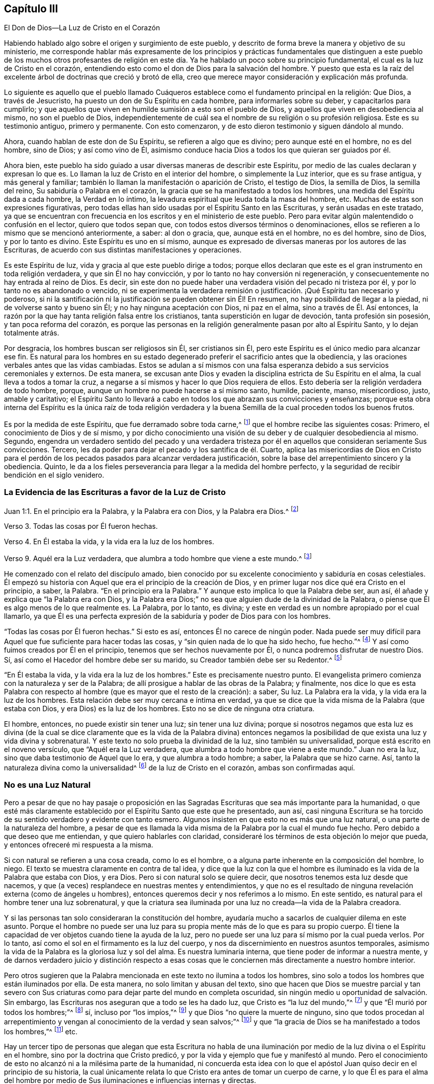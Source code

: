 == Capítulo III

El Don de Dios--La Luz de Cristo en el Corazón

Habiendo hablado algo sobre el origen y surgimiento de este pueblo,
y descrito de forma breve la manera y objetivo de su ministerio,
me corresponde hablar más expresamente de los principios y prácticas fundamentales
que distinguen a este pueblo de los muchos otros profesantes de religión
en este día. Ya he hablado un poco sobre su principio fundamental,
el cual es la luz de Cristo en el corazón,
entendiendo esto como el don de Dios para la salvación del hombre.
Y puesto que esta es la raíz del excelente árbol de doctrinas que creció y brotó de ella,
creo que merece mayor consideración y explicación más profunda.

Lo siguiente es aquello que el pueblo llamado Cuáqueros
establece como el fundamento principal en la religión:
Que Dios, a través de Jesucristo, ha puesto un don de Su Espíritu en cada hombre,
para informarles sobre su deber, y capacitarlos para cumplirlo;
y que aquellos que viven en humilde sumisión a esto son el pueblo de Dios,
y aquellos que viven en desobediencia al mismo, no son el pueblo de Dios,
independientemente de cuál sea el nombre de su religión o su profesión religiosa.
Este es su testimonio antiguo, primero y permanente.
Con esto comenzaron, y de esto dieron testimonio y siguen dándolo al mundo.

Ahora, cuando hablan de este don de Su Espíritu, se refieren a algo que es divino;
pero aunque esté en el hombre, no es del hombre, sino de Dios; y así como vino de Él,
asimismo conduce hacia Dios a todos los que quieran ser guiados por él.

Ahora bien,
este pueblo ha sido guiado a usar diversas maneras de describir este Espíritu,
por medio de las cuales declaran y expresan lo que es.
Lo llaman la luz de Cristo en el interior del hombre, o simplemente la Luz interior,
que es su frase antigua, y más general y familiar;
también lo llaman la manifestación o aparición de Cristo, el testigo de Dios,
la semilla de Dios, la semilla del reino, Su sabiduría o Palabra en el corazón,
la gracia que se ha manifestado a todos los hombres,
una medida del Espíritu dada a cada hombre, la Verdad en lo íntimo,
la levadura espiritual que leuda toda la masa del hombre, etc.
Muchas de estas son expresiones figurativas,
pero todas ellas han sido usadas por el Espíritu Santo en las Escrituras,
y serán usadas en este tratado,
ya que se encuentran con frecuencia en los escritos y en el ministerio de este pueblo.
Pero para evitar algún malentendido o confusión en el lector, quiero que todos sepan que,
con todos estos diversos términos o denominaciones,
ellos se refieren a lo mismo que se mencionó anteriormente, a saber: al don o gracia,
que, aunque está en el hombre, no es del hombre, sino de Dios, y por lo tanto es divino.
Este Espíritu es uno en sí mismo,
aunque es expresado de diversas maneras por los autores de las Escrituras,
de acuerdo con sus distintas manifestaciones y operaciones.

Es este Espíritu de luz, vida y gracia al que este pueblo dirige a todos;
porque ellos declaran que este es el gran instrumento en toda religión verdadera,
y que sin Él no hay convicción, y por lo tanto no hay conversión ni regeneración,
y consecuentemente no hay entrada al reino de Dios.
Es decir, sin este don no puede haber una verdadera visión del pecado ni tristeza por él,
y por lo tanto no es abandonado o vencido,
ni se experimenta la verdadera remisión o justificación.
¡Qué Espíritu tan necesario y poderoso,
si ni la santificación ni la justificación se pueden obtener sin Él! En resumen,
no hay posibilidad de llegar a la piedad, ni de volverse santo y bueno sin Él;
y no hay ninguna aceptación con Dios, ni paz en el alma,
sino a través de Él. Así entonces,
la razón por la que hay tanta religión falsa entre los cristianos,
tanta superstición en lugar de devoción, tanta profesión sin posesión,
y tan poca reforma del corazón,
es porque las personas en la religión generalmente pasan por alto al Espíritu Santo,
y lo dejan totalmente atrás.

Por desgracia, los hombres buscan ser religiosos sin Él, ser cristianos sin Él,
pero este Espíritu es el único medio para alcanzar ese fin.
Es natural para los hombres en su estado degenerado
preferir el sacrificio antes que la obediencia,
y las oraciones verbales antes que las vidas cambiadas.
Estos se adulan a sí mismos con una falsa esperanza
debido a sus servicios ceremoniales y externos.
De esta manera,
se excusan ante Dios y evaden la disciplina estricta de Su Espíritu en el alma,
la cual lleva a todos a tomar la cruz,
a negarse a sí mismos y hacer lo que Dios requiera de ellos.
Esto debería ser la religión verdadera de todo hombre, porque,
aunque un hombre no puede hacerse a sí mismo santo, humilde, paciente, manso,
misericordioso, justo, amable y caritativo;
el Espíritu Santo lo llevará a cabo en todos los que abrazan sus convicciones y enseñanzas;
porque esta obra interna del Espíritu es la única raíz de toda religión verdadera
y la buena Semilla de la cual proceden todos los buenos frutos.

Es por la medida de este Espíritu, que fue derramado sobre toda carne,^
footnote:[Joel 2:28; Hechos 2:17]
que el hombre recibe las siguientes cosas: Primero,
el conocimiento de Dios y de sí mismo,
y por dicho conocimiento una visión de su deber y de cualquier desobediencia al mismo.
Segundo,
engendra un verdadero sentido del pecado y una verdadera tristeza
por él en aquellos que consideran seriamente Sus convicciones.
Tercero, les da poder para dejar el pecado y los santifica de él. Cuarto,
aplica las misericordias de Dios en Cristo para el perdón
de los pecados pasados para alcanzar verdadera justificación,
sobre la base del arrepentimiento sincero y la obediencia.
Quinto, le da a los fieles perseverancia para llegar a la medida del hombre perfecto,
y la seguridad de recibir bendición en el siglo venidero.

=== La Evidencia de las Escrituras a favor de la Luz de Cristo

Juan 1:1. En el principio era la Palabra, y la Palabra era con Dios,
y la Palabra era Dios.^
footnote:[Reina Valera Versión 1602 Purificada]

Verso 3. Todas las cosas por Él fueron hechas.

Verso 4. En Él estaba la vida, y la vida era la luz de los hombres.

Verso 9. Aquél era la Luz verdadera, que alumbra a todo hombre que viene a este mundo.^
footnote:[Reina Valera de Gómez]

He comenzado con el relato del discípulo amado,
bien conocido por su excelente conocimiento y sabiduría en cosas celestiales.
Él empezó su historia con Aquel que era el principio de la creación de Dios,
y en primer lugar nos dice qué era Cristo en el principio, a saber, la Palabra.
"`En el principio era la Palabra.`"
Y aunque esto implica lo que la Palabra debe ser, aun así,
él añade y explica que "`la Palabra era con Dios,
y la Palabra era Dios;`" no sea que alguien dude de la divinidad de la Palabra,
o piense que Él es algo menos de lo que realmente es.
La Palabra, por lo tanto, es divina;
y este en verdad es un nombre apropiado por el cual llamarlo,
ya que Él es una perfecta expresión de la sabiduría
y poder de Dios para con los hombres.

"`Todas las cosas por Él fueron hechas.`"
Si esto es así, entonces Él no carece de ningún poder.
Nada puede ser muy difícil para Aquel que fue suficiente para hacer todas las cosas,
y "`sin quien nada de lo que ha sido hecho, fue hecho.`"^
footnote:[Juan 1:3]
Y así como fuimos creados por Él en el principio,
tenemos que ser hechos nuevamente por Él, o nunca podremos disfrutar de nuestro Dios.
Sí, así como el Hacedor del hombre debe ser su marido,
su Creador también debe ser su Redentor.^
footnote:[Véase Isaías 54:5]

"`En Él estaba la vida, y la vida era la luz de los hombres.`"
Este es precisamente nuestro punto.
El evangelista primero comienza con la naturaleza y ser de la Palabra;
de allí prosigue a hablar de las obras de la Palabra; y finalmente,
nos dice lo que es esta Palabra con respecto al hombre
(que es mayor que el resto de la creación):
a saber, Su luz.
La Palabra era la vida, y la vida era la luz de los hombres.
Esta relación debe ser muy cercana e íntima en verdad,
ya que se dice que la vida misma de la Palabra (que estaba con Dios,
y era Dios) es la luz de los hombres.
Esto no se dice de ninguna otra criatura.

El hombre, entonces, no puede existir sin tener una luz; sin tener una luz divina;
porque si nosotros negamos que esta luz es divina (de la cual se
dice claramente que es la vida de la Palabra divina) entonces negamos
la posibilidad de que exista una luz y vida divina y sobrenatural.
Y este texto no solo prueba la divinidad de la luz, sino también su universalidad,
porque está escrito en el noveno versículo, que "`Aquél era la Luz verdadera,
que alumbra a todo hombre que viene a este mundo.`"
Juan no era la luz, sino que daba testimonio de Aquel que lo era,
y que alumbra a todo hombre; a saber, la Palabra que se hizo carne.
Así, tanto la naturaleza divina como la universalidad^
footnote:[En años más recientes,
ha habido malentendidos y conclusiones falsas derivados del uso de los
Cuáqueros del término universal con referencia a la luz de Cristo.
Esta palabra fue utilizada por los Amigos para establecer un contraste
intencional con la idea prevaleciente de que Dios le ofrece el conocimiento
salvador de Cristo solo a un pequeño grupo de personas predestinadas.
Los Cuáqueros rechazaron la idea de la predestinación individual y de una "`expiación
limitada,`" insistiendo que Cristo murió por todos los hombres,
y que a través de la luz y de la gracia de Dios se extiende una oferta de redención
hacia todos los hijos de Adán. Es esta invitación bondadosa e interna lo que es universal.
Cuando la luz de Cristo es recibida,
seguida y obedecida se convierte en la vida y la salvación del alma.
Cuando es rechazada, la misma luz se vuelve la condenación eterna de los hombres.
Véase Juan 3:19-21. Los Primeros Cuáqueros no fueron en lo absoluto defensores del universalismo,
o de la reconciliación universal.]
de la luz de Cristo en el corazón, ambas son confirmadas aquí.

=== No es una Luz Natural

Pero a pesar de que no hay pasaje o proposición en las Sagradas
Escrituras que sea más importante para la humanidad,
o que esté más claramente establecido por el Espíritu Santo que este que he presentado,
aun así,
casi ninguna Escritura se ha
torcido de su sentido verdadero y evidente con tanto esmero.
Algunos insisten en que esto no es más que una luz natural,
o una parte de la naturaleza del hombre,
a pesar de que es llamada la vida misma de la Palabra por la cual el mundo fue hecho.
Pero debido a que deseo que me entiendan, y que quiero hablarles con claridad,
consideraré los términos de esta objeción lo mejor que pueda,
y entonces ofreceré mi respuesta a la misma.

Si con natural se refieren a una cosa creada, como lo es el hombre,
o a alguna parte inherente en la composición del hombre, lo niego.
El texto se muestra claramente en contra de tal idea,
y dice que la luz con la que el hombre es iluminado
es la vida de la Palabra que estaba con Dios,
y era Dios.
Pero si con natural solo se quiere decir,
que nosotros tenemos esta luz desde que nacemos,
y que (a veces) resplandece en nuestras mentes y entendimientos,
y que no es el resultado de ninguna revelación externa (como de ángeles u hombres),
entonces queremos decir y nos referimos a lo mismo.
En este sentido, es natural para el hombre tener una luz sobrenatural,
y que la criatura sea iluminada por una luz no creada--la vida de la Palabra creadora.

Y si las personas tan solo consideraran la constitución del hombre,
ayudaría mucho a sacarlos de cualquier dilema en este asunto.
Porque el hombre no puede ser una luz para su propia
mente más de lo que es para su propio cuerpo.
Él tiene la capacidad de ver objetos cuando tiene la ayuda de la luz,
pero no puede ser una luz para sí mismo por la cual pueda verlos.
Por lo tanto, así como el sol en el firmamento es la luz del cuerpo,
y nos da discernimiento en nuestros asuntos temporales,
asimismo la vida de la Palabra es la gloriosa luz y sol del alma.
Es nuestra luminaria interna, que tiene poder de informar a nuestra mente,
y de darnos verdadero juicio y distinción respecto a esas cosas
que le conciernen más directamente a nuestro hombre interior.

Pero otros sugieren que la Palabra mencionada en este texto no ilumina a todos los hombres,
sino solo a todos los hombres que están iluminados por ella.
De esta manera, no solo limitan y abusan del texto,
sino que hacen que Dios se muestre parcial y tan severo con Sus
criaturas como para dejar parte del mundo en completa oscuridad,
sin ningún medio u oportunidad de salvación. Sin embargo,
las Escrituras nos aseguran que a todo se les ha dado luz,
que Cristo es "`la luz del mundo,`"^
footnote:[Juan 8:12]
y que "`Él murió por todos los hombres;`"^
footnote:[2 Corintios 5:14-15; Romanos 6:10; Hebreos 2:9, etc.]
sí, incluso por "`los impíos,`"^
footnote:[Romanos 5:6; véase también 2 Pedro 2:1]
y que Dios "`no quiere la muerte de ninguno,
sino que todos procedan al arrepentimiento y vengan
al conocimiento de la verdad y sean salvos;`"^
footnote:[Ezequiel 18:32, 33:1; 1 Timoteo 2:4; 2 Pedro 3:9.]
y que "`la gracia de Dios se ha manifestado a todos los hombres,`"^
footnote:[Tito 2:11]
etc.

Hay un tercer tipo de personas que alegan que esta Escritura no habla
de una iluminación por medio de la luz divina o el Espíritu en el hombre,
sino por la doctrina que Cristo predicó,
y por la vida y ejemplo que fue y manifestó al mundo.
Pero el conocimiento de esto no alcanzó ni a la milésima parte de la humanidad,
ni concuerda esta idea con lo que el apóstol Juan
quiso decir en el principio de su historia,
la cual únicamente relata lo que Cristo era antes de tomar un cuerpo de carne,
y lo que Él es para el alma del hombre por medio de Sus
iluminaciones e influencias internas y directas.

Es muy cierto que Cristo, en cierto sentido,
fue la luz del mundo en Su aparición externa,
y que Él resplandeció a través de Su doctrina celestial, Sus muchos milagros admirables,
y Su vida de abnegación y dolorosa muerte.
Sin embargo,
esto no anula la verdad de que Él también fue y es la luz espiritual que brilla
(en diversos grados) en los corazones de los hijos e hijas de los hombres.
Porque el evangelista, para distinguir la luz de Cristo de la de Juan,
quien no era la luz verdadera, no mencionó su ayuno de cuarenta días,
sus sermones extraordinarios, sus muchos milagros, ni su vida santa y muerte paciente.
Más bien, mostró que la luz verdadera, el Mesías, la Palabra hecha carne,
alumbra a todo hombre que viene al mundo.
Por lo tanto, Cristo se manifiesta y se distingue por el hecho de que Él da luz;
así como Sus verdaderos seguidores se distinguen de otros pueblos,
por recibir y obedecer dicha luz.
Hay muchas otras Escrituras, tanto en el Antiguo como en el Nuevo Testamento,
que se refieren a la luz interior, ya sea de manera expresa o indirecta, que,
por motivos de brevedad, me abstendré de citar.

=== La Eficacia de la Luz de Cristo en el Corazón

Consideremos entonces la virtud y eficacia de esta luz en
relación con el propósito por el cual Dios la ha dado,
a saber, llevar y guiar el alma del hombre a la bendición. Para llevar a cabo esto,
lo primero que hace en y por el hombre es darle una
verdadera visión o discernimiento de sí mismo,
mostrando lo que es y lo que hace,
para que pueda ver su verdadera condición y saber qué juicio
hacer con respecto a la religión y al estado futuro.
Escuchemos lo que la Palabra misma (la cual no puede errar) dice acerca de esta luz,
tal como lo narra Juan en el tercer capítulo de su evangelio:
"`Porque todo aquel que hace lo malo, aborrece la luz y no viene a la luz,
para que sus obras no sean reprendidas.
Mas el que practica la verdad viene a la luz,
para que sea manifiesto que sus obras son hechas en Dios.`"^
footnote:[Juan 3:20-21]

Esta es una descripción muy completa de la virtud y autoridad de la luz.
Primero, dice que es aquello por lo que los hombres deben examinarse.
Segundo, que es lo que da un verdadero discernimiento entre el bien y el mal,
de lo que es de Dios y lo que no es de Dios.
Y, por último, que es un juez, que condena o absuelve,
reprueba o consuela el alma del hombre, según él la rechaza u obedece.
Ahora bien, aquello que es capaz de mostrarle al hombre qué es y qué no es de Dios,
y darle al obediente un conocimiento indudable de lo que
ha sido hecho o realizado por el poder de Dios,
y de acuerdo con Su voluntad y también hacerle saber
cuáles son las meras obras de la criatura,
esto ciertamente debe ser algo tanto divino como eficaz.
Porque si no fuera así, de ninguna manera podría manifestar la mente de Dios,
ni darle al hombre un sentido y discernimiento veraz del estado,
naturaleza y tendencia de su mente u hombre interior,
tal como se expresa y se implica en esas palabras de nuestro Salvador.

Pero que esta luz verdaderamente manifiesta a Dios,
es evidente en Romanos 1:19. "`Porque lo que se conoce
acerca de Dios es evidente dentro de ellos,
pues Dios se lo hizo evidente.`"^
footnote:[LBLA, Reina Valera 1602 Purificada]
Esta es una declaración universal; tenemos la palabra fiel del apóstol,
quien fue inspirado por el Espíritu para decirnos la verdad;
dejen pues que este dicho tenga su debido peso en sus corazones.
Si lo que de Dios se puede conocer es manifiesto dentro de los hombres,
entonces el pueblo llamado Cuáqueros no podría estar fuera del
verdadero camino al predicar la luz de Cristo en el corazón,
sin la cual nada puede manifestarse a la mente del hombre,
como lo dice el mismo apóstol en su epístola a los Efesios (verso 5:13):
"`la luz es lo que manifiesta todo.`"
Por lo tanto,
este pueblo llama correctamente a esta luz una manifestación o aparición de Dios,
puesto que revela en y al hombre todo lo que de Dios se puede conocer.

Un pasaje muy parecido a este es el del profeta Miqueas, capítulo 6:8. "`Oh hombre,
él te ha declarado lo que es bueno, y qué pide Jehová de ti:
solamente hacer justicia, y amar misericordia, y humillarte ante tu Dios.`"
¡Oh hombre, Dios te lo ha declarado!
Esto es muy enfático.
Pero ¿cómo se lo ha declarado?
Pues, a través de esta luz en la conciencia,
contra la cual se rebelan los impíos. Porque Job dijo, "`Ellos son los que,
rebeldes a la luz, nunca conocieron sus caminos, ni estuvieron en sus veredas;`"^
footnote:[Job 24:13]
pero Sus caminos son placenteros y todas sus veredas son paz para los que la obedecen.

Esta luz les da "`la luz de la vida`" (que es la
vida eterna) a los que la reciben y la obedecen.
Pues, así dice el bendito Salvador del mundo, "`Yo soy la luz del mundo; el que me sigue,
no andará en tinieblas, sino que tendrá la luz de la vida.`"^
footnote:[Juan 8:12]
Ahora bien,
Él se llama la luz del mundo entero porque Él alumbra a todo hombre que viene al mundo.
Los que obedecen Su luz lo obedecen a Él, y por lo tanto tienen la luz de la vida;
es decir, Su luz se convierte en vida eterna para sus almas.
Porque, de nuevo, la vida de la Palabra es la luz en el hombre,
y esta se vuelve la vida en el hombre a través de su sumisa
obediencia a sus diversas manifestaciones.

Además, esta luz era el fundamento mismo del mensaje apostólico,
como nos asegura el discípulo amado, diciendo: "`Este es el mensaje que hemos oído de él,
y os anunciamos: Dios es luz,
y no hay ningunas tinieblas en él. Si decimos que tenemos comunión con él,
y andamos en tinieblas, mentimos, y no practicamos la verdad; pero si andamos en luz,
como él está en luz, tenemos comunión unos con otros,
y la sangre de Jesucristo Su Hijo nos limpia de todo pecado.`"^
footnote:[1 Juan 1:5-7]
Esto habla tan ampliamente acerca de la virtud y
excelencia de la luz de Cristo en referencia al hombre,
que muy poco podría añadirse.
Porque aquí vemos, primero, que ella revela a Dios, y que Dios Mismo es luz.
Segundo, manifiesta la diferencia entre las tinieblas y la luz,
estableciendo que no hay ninguna comunión entre ellas.
Tercero, muestra que el hombre debe caminar en la luz,
como la manera de obtener tanto el perdón de pecado como la santificación del mismo.
Y cuarto,
declara que este es el medio para tener paz y comunión con Dios y con Su pueblo--Su
verdadera iglesia--quienes son redimidos de las contaminaciones del mundo.
